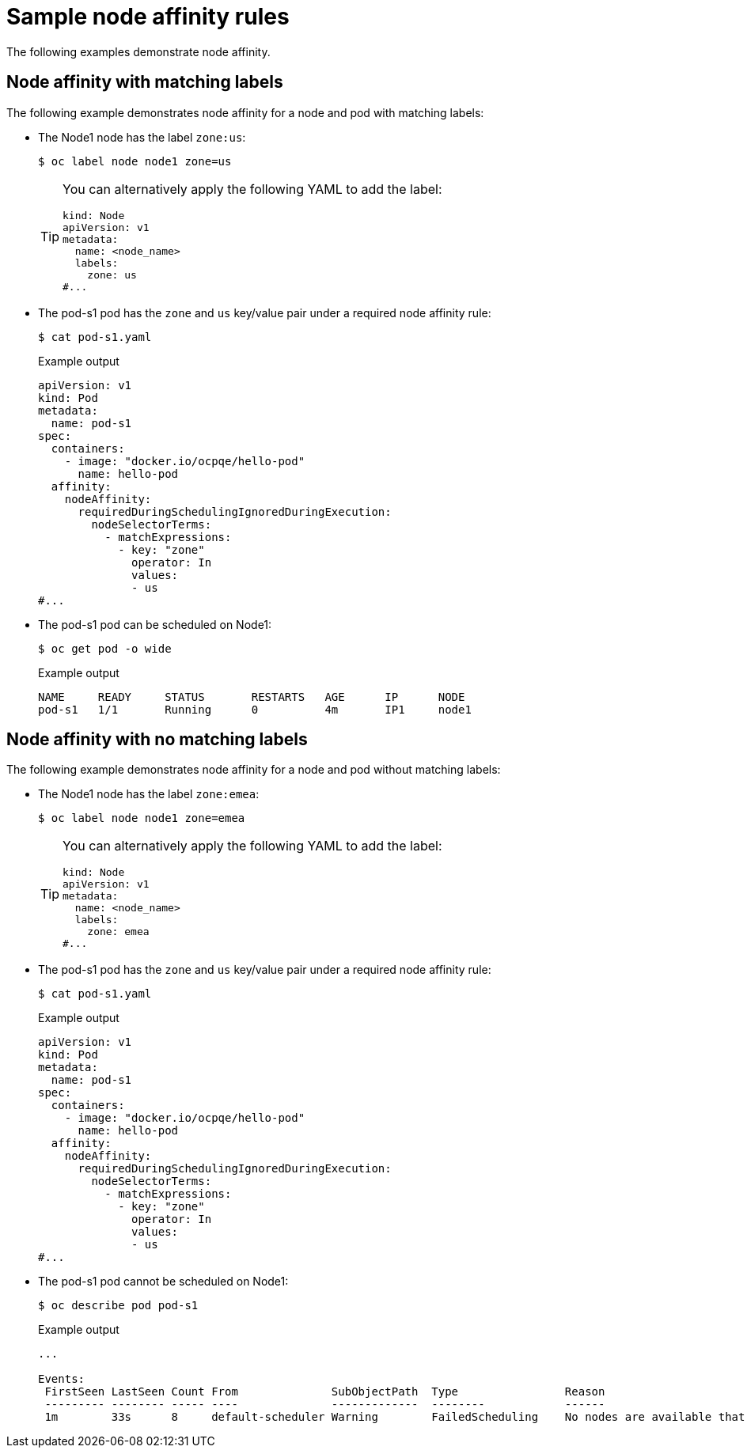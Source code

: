 // Module included in the following assemblies:
//
// * nodes/nodes-scheduler-node-affinity.adoc

[id="nodes-scheduler-node-affinity-example_{context}"]
= Sample node affinity rules

The following examples demonstrate node affinity.

[id="admin-guide-sched-affinity-examples1_{context}"]
== Node affinity with matching labels

The following example demonstrates node affinity for a node and pod with matching labels:

* The Node1 node has the label `zone:us`:
+
[source,terminal]
----
$ oc label node node1 zone=us
----
+
[TIP]
====
You can alternatively apply the following YAML to add the label:

[source,yaml]
----
kind: Node
apiVersion: v1
metadata:
  name: <node_name>
  labels:
    zone: us
#...
----
====

*  The pod-s1 pod has the `zone` and `us` key/value pair under a required node affinity rule:
+
[source,terminal]
----
$ cat pod-s1.yaml
----
+
.Example output
[source,yaml]
----
apiVersion: v1
kind: Pod
metadata:
  name: pod-s1
spec:
  containers:
    - image: "docker.io/ocpqe/hello-pod"
      name: hello-pod
  affinity:
    nodeAffinity:
      requiredDuringSchedulingIgnoredDuringExecution:
        nodeSelectorTerms:
          - matchExpressions:
            - key: "zone"
              operator: In
              values:
              - us
#...
----

* The pod-s1 pod can be scheduled on Node1:
+
[source,terminal]
----
$ oc get pod -o wide
----
+
.Example output
[source,terminal]
----
NAME     READY     STATUS       RESTARTS   AGE      IP      NODE
pod-s1   1/1       Running      0          4m       IP1     node1
----

[id="admin-guide-sched-affinity-examples2_{context}"]
== Node affinity with no matching labels

The following example demonstrates node affinity for a node and pod without matching labels:

* The Node1 node has the label `zone:emea`:
+
[source,terminal]
----
$ oc label node node1 zone=emea
----
+
[TIP]
====
You can alternatively apply the following YAML to add the label:

[source,yaml]
----
kind: Node
apiVersion: v1
metadata:
  name: <node_name>
  labels:
    zone: emea
#...
----
====

*  The pod-s1 pod has the `zone` and `us` key/value pair under a required node affinity rule:
+
[source,terminal]
----
$ cat pod-s1.yaml
----
+
.Example output
[source,yaml]
----
apiVersion: v1
kind: Pod
metadata:
  name: pod-s1
spec:
  containers:
    - image: "docker.io/ocpqe/hello-pod"
      name: hello-pod
  affinity:
    nodeAffinity:
      requiredDuringSchedulingIgnoredDuringExecution:
        nodeSelectorTerms:
          - matchExpressions:
            - key: "zone"
              operator: In
              values:
              - us
#...
----

* The pod-s1 pod cannot be scheduled on Node1:
+
[source,terminal]
----
$ oc describe pod pod-s1
----
+
.Example output
[source,terminal]
----
...

Events:
 FirstSeen LastSeen Count From              SubObjectPath  Type                Reason
 --------- -------- ----- ----              -------------  --------            ------
 1m        33s      8     default-scheduler Warning        FailedScheduling    No nodes are available that match all of the following predicates:: MatchNodeSelector (1).
----
